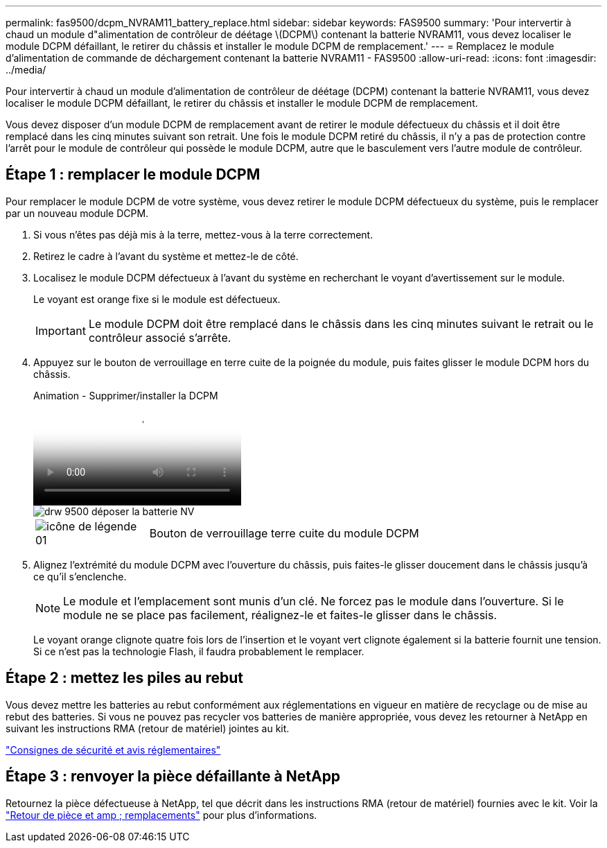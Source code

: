 ---
permalink: fas9500/dcpm_NVRAM11_battery_replace.html 
sidebar: sidebar 
keywords: FAS9500 
summary: 'Pour intervertir à chaud un module d"alimentation de contrôleur de déétage \(DCPM\) contenant la batterie NVRAM11, vous devez localiser le module DCPM défaillant, le retirer du châssis et installer le module DCPM de remplacement.' 
---
= Remplacez le module d'alimentation de commande de déchargement contenant la batterie NVRAM11 - FAS9500
:allow-uri-read: 
:icons: font
:imagesdir: ../media/


[role="lead"]
Pour intervertir à chaud un module d'alimentation de contrôleur de déétage (DCPM) contenant la batterie NVRAM11, vous devez localiser le module DCPM défaillant, le retirer du châssis et installer le module DCPM de remplacement.

Vous devez disposer d'un module DCPM de remplacement avant de retirer le module défectueux du châssis et il doit être remplacé dans les cinq minutes suivant son retrait. Une fois le module DCPM retiré du châssis, il n'y a pas de protection contre l'arrêt pour le module de contrôleur qui possède le module DCPM, autre que le basculement vers l'autre module de contrôleur.



== Étape 1 : remplacer le module DCPM

Pour remplacer le module DCPM de votre système, vous devez retirer le module DCPM défectueux du système, puis le remplacer par un nouveau module DCPM.

. Si vous n'êtes pas déjà mis à la terre, mettez-vous à la terre correctement.
. Retirez le cadre à l'avant du système et mettez-le de côté.
. Localisez le module DCPM défectueux à l'avant du système en recherchant le voyant d'avertissement sur le module.
+
Le voyant est orange fixe si le module est défectueux.

+

IMPORTANT: Le module DCPM doit être remplacé dans le châssis dans les cinq minutes suivant le retrait ou le contrôleur associé s'arrête.

. Appuyez sur le bouton de verrouillage en terre cuite de la poignée du module, puis faites glisser le module DCPM hors du châssis.
+
.Animation - Supprimer/installer la DCPM
video::c067cf9d-35b8-4fbe-9573-ae78004c2328[panopto]
+
image::../media/drw_9500_remove_NV_battery.svg[drw 9500 déposer la batterie NV]

+
[cols="20%,80%"]
|===


 a| 
image::../media/legend_icon_01.svg[icône de légende 01]
 a| 
Bouton de verrouillage terre cuite du module DCPM

|===
. Alignez l'extrémité du module DCPM avec l'ouverture du châssis, puis faites-le glisser doucement dans le châssis jusqu'à ce qu'il s'enclenche.
+

NOTE: Le module et l'emplacement sont munis d'un clé. Ne forcez pas le module dans l'ouverture. Si le module ne se place pas facilement, réalignez-le et faites-le glisser dans le châssis.

+
Le voyant orange clignote quatre fois lors de l'insertion et le voyant vert clignote également si la batterie fournit une tension. Si ce n'est pas la technologie Flash, il faudra probablement le remplacer.





== Étape 2 : mettez les piles au rebut

Vous devez mettre les batteries au rebut conformément aux réglementations en vigueur en matière de recyclage ou de mise au rebut des batteries. Si vous ne pouvez pas recycler vos batteries de manière appropriée, vous devez les retourner à NetApp en suivant les instructions RMA (retour de matériel) jointes au kit.

https://library.netapp.com/ecm/ecm_download_file/ECMP12475945["Consignes de sécurité et avis réglementaires"^]



== Étape 3 : renvoyer la pièce défaillante à NetApp

Retournez la pièce défectueuse à NetApp, tel que décrit dans les instructions RMA (retour de matériel) fournies avec le kit. Voir la https://mysupport.netapp.com/site/info/rma["Retour de pièce et amp ; remplacements"] pour plus d'informations.
